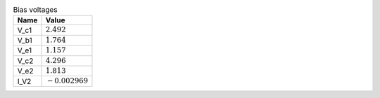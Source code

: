 .. csv-table:: Bias voltages
    :header: "Name", "Value"
    :widths: auto

    "V_c1", ":math:`2.492`"
    "V_b1", ":math:`1.764`"
    "V_e1", ":math:`1.157`"
    "V_c2", ":math:`4.296`"
    "V_e2", ":math:`1.813`"
    "I_V2", ":math:`-0.002969`"

